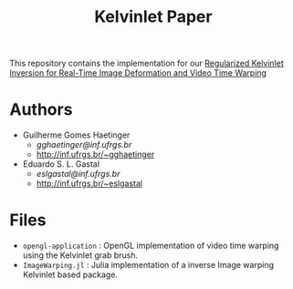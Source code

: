#+TITLE: Kelvinlet Paper

This repository contains the implementation for our
[[http://sibgrapi.sid.inpe.br/col/sid.inpe.br/sibgrapi/2020/09.28.21.20/doc/Kelvinlets_Final_Haetinger_Gastal_2020.pdf][Regularized
Kelvinlet Inversion for Real-Time Image Deformation and Video Time Warping]]

* Authors

+ Guilherme Gomes Haetinger
  + /gghaetinger@inf.ufrgs.br/
  + [[http://inf.ufrgs.br/~gghaetinger]]
+ Eduardo S. L. Gastal
  + /eslgastal@inf.ufrgs.br/
  + [[http://inf.ufrgs.br/~eslgastal]]

* Files

+ =opengl-application= : OpenGL implementation of video time warping using the
  Kelvinlet grab brush.
+ =ImageWarping.jl= : Julia implementation of a inverse Image warping
  Kelvinlet based package.
